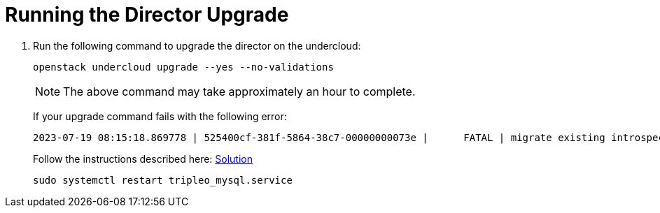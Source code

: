 = Running the Director Upgrade

. Run the following command to upgrade the director on the undercloud:
+
[source, bash]
----
openstack undercloud upgrade --yes --no-validations
----
+
NOTE: The above command may take approximately an hour to complete.
+
If your upgrade command fails with the following error:
+
----
2023-07-19 08:15:18.869778 | 525400cf-381f-5864-38c7-00000000073e |      FATAL | migrate existing introspection data | undercloud | error={"changed": true, "cmd": "podman exec -u root ironic_inspector ironic-inspector-migrate-data --from swift --to database --config-file /etc/ironic-inspector/inspector.conf\n", "delta": "0:01:42.467282", "end": "2023-07-19 08:15:18.830981", "failed_when_result": true, "msg": "non-zero return code", "rc": 1, "start": "2023-07-19 08:13:36.363699", "stderr": "b\"(pymysql.err.OperationalError) (2013, 'Lost connection to MySQL server during query')\\n(Background on this error at: http://sqlalche.me/e/e3q8)\"", "stderr_lines":["b\"(pymysql.err.OperationalError) (2013, 'Lost connection to MySQL server during query')\\n(Background on this error at: http://sqlalche.me/e/e3q8)\""], "stdout": "", "stdout_lines": []}
----
+
Follow the instructions described here: https://access.redhat.com/solutions/7025512[Solution,window=_blank]
+
----
sudo systemctl restart tripleo_mysql.service
----
